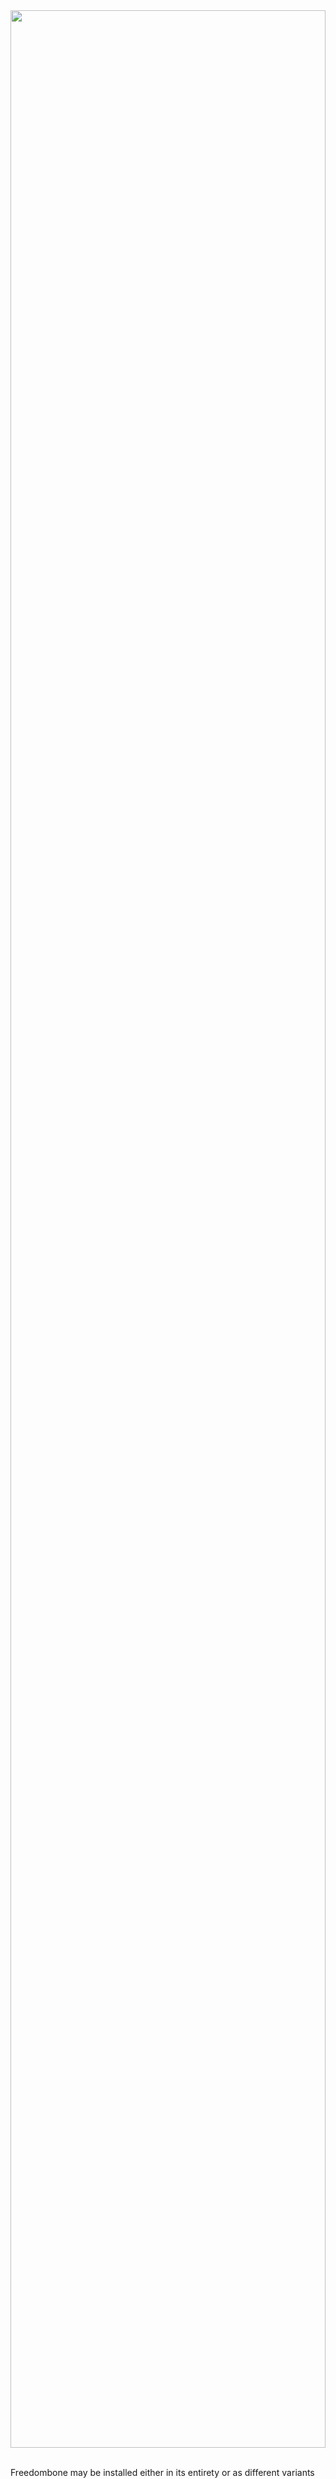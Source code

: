 #+TITLE:
#+AUTHOR: Bob Mottram
#+EMAIL: bob@robotics.uk.to
#+KEYWORDS: freedombox, debian, beaglebone, red matrix, email, web server, home server, internet, censorship, surveillance, social network, irc, jabber
#+DESCRIPTION: Turn the Beaglebone Black into a personal communications server
#+OPTIONS: ^:nil toc:nil

#+BEGIN_HTML
<center>
<a href="index.html"><img style="max-width: 100%; max-height: 100%; padding: 0; margin: 0; display: block; width:100%; top: 0; left: 0; float:right;" src="images/libreplanet2.png"/></a>
</center>
<br><br><br><br><br>
#+END_HTML

#+BEGIN_HTML
<font color="white">.</font> 
#+END_HTML

Freedombone may be installed either in its entirety or as different variants with a more specialised purpose.  So for example if you just want to run a blog but don't care about any other services then you can do that. The following variants are available:

#+BEGIN_HTML
 <center>
 <table style="width:80%; border:0">
  <tr>
    <td><center><img src="images/icon_mailbox.png"/></center></td>
    <td><center><img src="images/icon_cloud.png"/></center></td>
  </tr>
  <tr>
    <td><center><b>Mailbox</b><br>An email server with GPG encryption and mailing list</center></td>
    <td><center><b>Cloud</b><br>Share files, maintain a calendar and collaborate on document editing</center></td>
  </tr>
  <tr>
    <td><center><img src="images/icon_social.png"/></center></td>
    <td><center><img src="images/icon_media.png"/></center></td>
  </tr>
  <tr>
    <td><center><b>Social</b><br>Social networking with Hubzilla and GNU Social</center></td>
    <td><center><b>Media</b><br>Runs media services such as DLNA to play music or videos on your devices</center></td>
  </tr>
  <tr>
    <td><center><img src="images/icon_writer.png"/></center></td>
    <td><center><img src="images/icon_chat.png"/></center></td>
  </tr>
  <tr>
    <td><center><b>Writer</b><br>Host your blog and wiki</center></td>
    <td><center><b>Chat</b><br>Encrypted IRC, XMPP, Tox and VoIP services for one-to-one and many-to-many chat</center></td>
  </tr>
  <tr>
    <td><center><img src="images/icon_developer.png"/></center></td>
    <td><center><img src="images/icon_mesh.png"/></center></td>
  </tr>
  <tr>
    <td><center><b>Developer</b><br>Github-like system to host your software projects</center></td>
    <td><center><b>Mesh</b><br>A wireless mesh network which is like the internet, but not the internet</center></td>
  </tr>
</table> 
</center>
#+END_HTML
